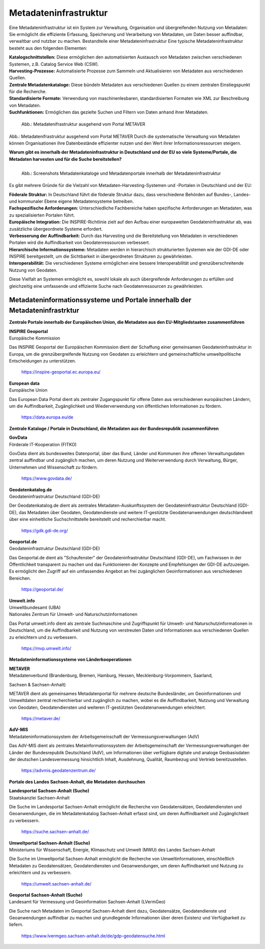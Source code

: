 
Metadateninfrastruktur
======================

Eine Metadateninfrastruktur ist ein System zur Verwaltung, Organisation und übergreifenden Nutzung von Metadaten:
Sie ermöglicht die effiziente Erfassung, Speicherung und Verarbeitung von Metadaten, um Daten besser auffindbar, verwaltbar und nutzbar zu machen.
Bestandteile einer Metadateninfrastruktur
Eine typische Metadateninfrastruktur besteht aus den folgenden Elementen:

| **Katalogschnittstellen:** Diese ermöglichen den automatisierten Austausch von Metadaten zwischen verschiedenen Systemen, z.B. Catalog Service Web (CSW).

| **Harvesting-Prozesse:** Automatisierte Prozesse zum Sammeln und Aktualisieren von Metadaten aus verschiedenen Quellen.

| **Zentrale Metadatenkataloge:** Diese bündeln Metadaten aus verschiedenen Quellen zu einem zentralen Einstiegspunkt für die Recherche.

| **Standardisierte Formate:** Verwendung von maschinenlesbaren, standardisierten Formaten wie XML zur Beschreibung von Metadaten.

| **Suchfunktionen:** Ermöglichen das gezielte Suchen und Filtern von Daten anhand ihrer Metadaten.
 

.. figure:: ../img/metadateninfrastruktur/mis_1024.png
   :alt: Grafik Metadateninfrastruktur
   :align: left
   :scale: 70
   :figwidth: 100%

   Abb.: Metadatenifrastruktur ausgehend vom Portal METAVER


Abb.: Metadatenifrastruktur ausgehend vom Portal METAVER
Durch die systematische Verwaltung von Metadaten können Organisationen ihre Datenbestände effizienter nutzen und den Wert ihrer Informationsressourcen steigern.


**Warum gibt es innerhalb der Metadateninfrastruktur in Deutschland und der EU so viele Systeme/Portale, die Metadaten harvesten und für die Suche bereitstellen?**


.. figure:: ../img/metadateninfrastruktur/metadatenportale.png
   :alt: Screenshots Metadatenportale
   :align: left
   :scale: 70
   :figwidth: 100%

   Abb.: Screenshots Metadatenkataloge und Metadatenportale innerhalb der Metadateninfrastruktur


Es gibt mehrere Gründe für die Vielzahl von Metadaten-Harvesting-Systemen und -Portalen in Deutschland und der EU:

| **Föderale Struktur:** In Deutschland führt die föderale Struktur dazu, dass verschiedene Behörden auf Bundes-, Landes- und kommunaler Ebene eigene Metadatensysteme betreiben.

| **Fachspezifische Anforderungen:** Unterschiedliche Fachbereiche haben spezifische Anforderungen an Metadaten, was zu spezialisierten Portalen führt.

| **Europäische Integration:** Die INSPIRE-Richtlinie zielt auf den Aufbau einer europaweiten Geodateninfrastruktur ab, was zusätzliche übergeordnete Systeme erfordert.

| **Verbesserung der Auffindbarkeit:** Durch das Harvesting und die Bereitstellung von Metadaten in verschiedenen Portalen wird die Auffindbarkeit von Geodatenressourcen verbessert.

| **Hierarchische Informationssysteme:** Metadaten werden in hierarchisch strukturierten Systemen wie der GDI-DE oder INSPIRE bereitgestellt, um die Sichtbarkeit in übergeordneten Strukturen zu gewährleisten.

| **Interoperabilität:** Die verschiedenen Systeme ermöglichen eine bessere Interoperabilität und grenzüberschreitende Nutzung von Geodaten.

Diese Vielfalt an Systemen ermöglicht es, sowohl lokale als auch übergreifende Anforderungen zu erfüllen und gleichzeitig eine umfassende und effiziente Suche nach Geodatenressourcen zu gewährleisten.


Metadateninformationssysteme und Portale innerhalb der Metadateninfrastrktur
----------------------------------------------------------------------------

**Zentrale Portale innerhalb der Europäischen Union, die Metadaten aus den EU-Mitgliedstaaten zusammenführen**

| **INSPIRE Geoportal**
| Europäische Kommission

Das INSPIRE Geoportal der Europäischen Kommission dient der Schaffung einer gemeinsamen Geodateninfrastruktur in Europa, um die grenzübergreifende Nutzung von Geodaten zu erleichtern und gemeinschaftliche umweltpolitische Entscheidungen zu unterstützen.

  https://inspire-geoportal.ec.europa.eu/


| **European data**
| Europäische Union

Das European Data Portal dient als zentraler Zugangspunkt für offene Daten aus verschiedenen europäischen Ländern, um die Auffindbarkeit, Zugänglichkeit und Wiederverwendung von öffentlichen Informationen zu fördern.

  https://data.europa.eu/de 


**Zentrale Kataloge / Portale in Deutschland, die Metadaten aus der Bundesrepublik zusammenführen**

| **GovData**
| Förderale IT-Kooperation (FITKO)

GovData dient als bundesweites Datenportal, über das Bund, Länder und Kommunen ihre offenen Verwaltungsdaten zentral auffindbar und zugänglich machen, um deren Nutzung und Weiterverwendung durch Verwaltung, Bürger, Unternehmen und Wissenschaft zu fördern.

  https://www.govdata.de/


| **Geodatenkatalog.de**
| Geodateninfrastruktur Deutschland (GDI-DE)

Der Geodatenkatalog.de dient als zentrales Metadaten-Auskunftssystem der Geodateninfrastruktur Deutschland (GDI-DE), das Metadaten über Geodaten, Geodatendienste und weitere IT-gestützte Geodatenanwendungen deutschlandweit über eine einheitliche Suchschnittstelle bereitstellt und recherchierbar macht.

  https://gdk.gdi-de.org/


| **Geoportal.de**
| Geodateninfrastruktur Deutschland (GDI-DE)

Das Geoportal.de dient als "Schaufenster" der Geodateninfrastruktur Deutschland (GDI-DE), um Fachwissen in der Öffentlichkeit transparent zu machen und das Funktionieren der Konzepte und Empfehlungen der GDI-DE aufzuzeigen. Es ermöglicht den Zugriff auf ein umfassendes Angebot an frei zugänglichen Geoinformationen aus verschiedenen Bereichen.

  https://geoportal.de/


| **Umwelt.info**
| Umweltbundesamt (UBA)
| Nationales Zentrum für Umwelt- und Naturschutzinformationen

Das Portal umwelt.info dient als zentrale Suchmaschine und Zugriffspunkt für Umwelt- und Naturschutzinformationen in Deutschland, um die Auffindbarkeit und Nutzung von verstreuten Daten und Informationen aus verschiedenen Quellen zu erleichtern und zu verbessern.

  https://mvp.umwelt.info/


**Metadateninformationssysteme von Länderkooperationen**

| **METAVER**
| Metadatenverbund (Brandenburg, Bremen, Hamburg, Hessen, Mecklenburg-Vorpommern, Saarland,
Sachsen & Sachsen-Anhalt)

METAVER dient als gemeinsames Metadatenportal für mehrere deutsche Bundesländer, um Geoinformationen und Umweltdaten zentral recherchierbar und zugänglich zu machen, wobei es die Auffindbarkeit, Nutzung und Verwaltung von Geodaten, Geodatendiensten und weiteren IT-gestützten Geodatenanwendungen erleichtert.

  https://metaver.de/


| **AdV-MIS**
| Metadateninformationssystem der Arbeitsgemeinschaft der Vermessungsverwaltungen (AdV)

Das AdV-MIS dient als zentrales Metainformationssystem der Arbeitsgemeinschaft der Vermessungsverwaltungen der Länder der Bundesrepublik Deutschland (AdV), um Informationen über verfügbare digitale und analoge Geobasisdaten der deutschen Landesvermessung hinsichtlich Inhalt, Ausdehnung, Qualität, Raumbezug und Vertrieb bereitzustellen.

  https://advmis.geodatenzentrum.de/


**Portale des Landes Sachsen-Anhalt, die Metadaten durchsuchen**

| **Landesportal Sachsen-Anhalt (Suche)**
| Staatskanzlei Sachsen-Anhalt

Die Suche im Landesportal Sachsen-Anhalt ermöglicht die Recherche von Geodatensätzen, Geodatendiensten und Geoanwendungen, die im Metadatenkatalog Sachsen-Anhalt erfasst sind, um deren Auffindbarkeit und Zugänglichkeit zu verbessern.

  https://suche.sachsen-anhalt.de/ 


| **Umweltportal Sachsen-Anhalt (Suche)**
| Ministeriums für Wissenschaft, Energie, Klimaschutz und Umwelt (MWU) des Landes Sachsen-Anhalt

Die Suche im Umweltportal Sachsen-Anhalt ermöglicht die Recherche von Umweltinformationen, einschließlich Metadaten zu Geodatensätzen, Geodatendiensten und Geoanwendungen, um deren Auffindbarkeit und Nutzung zu erleichtern und zu verbessern.

  https://umwelt.sachsen-anhalt.de/


| **Geoportal Sachsen-Anhalt (Suche)**
| Landesamt für Vermessung und Geoinformation Sachsen-Anhalt (LVermGeo)

Die Suche nach Metadaten im Geoportal Sachsen-Anhalt dient dazu, Geodatensätze, Geodatendienste und Geoanwendungen auffindbar zu machen und grundlegende Informationen über deren Existenz und Verfügbarkeit zu liefern.

  https://www.lvermgeo.sachsen-anhalt.de/de/gdp-geodatensuche.html



